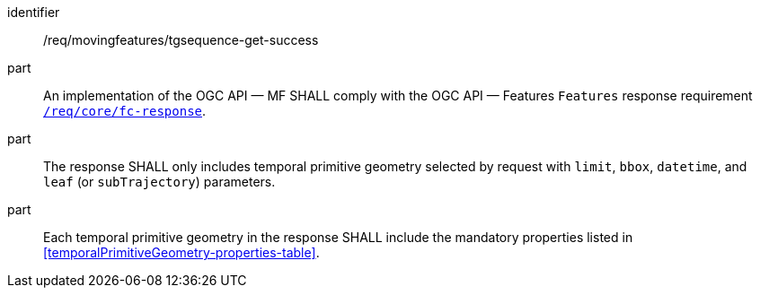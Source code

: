 ////
[[req_mf-tgsequence-response-get]]
[width="90%",cols="2,6a",options="header"]
|===
^|*Requirement {counter:req-id}* |*/req/movingfeatures/tgsequence-get-success*
^|A |An implementation of the OGC API — MF SHALL comply with the OGC API — Features `Features` response requirement link:http://docs.opengeospatial.org/is/17-069r3/17-069r3.html#_response_6[`/req/core/fc-response`].
^|B |The response SHALL only includes temporal primitive geometry selected by request with `limit`, `bbox`, `datetime`, and `leaf` (or `subTrajectory`) parameters.
^|C |Each temporal primitive geometry in the response SHALL include the mandatory properties listed in <<temporalPrimitiveGeometry-properties-table>>.
|===
////

[[req_mf-tgsequence-response-get]]
[requirement]
====
[%metadata]
identifier:: /req/movingfeatures/tgsequence-get-success
part:: An implementation of the OGC API — MF SHALL comply with the OGC API — Features `Features` response requirement link:http://docs.opengeospatial.org/is/17-069r3/17-069r3.html#_response_6[`/req/core/fc-response`].
part:: The response SHALL only includes temporal primitive geometry selected by request with `limit`, `bbox`, `datetime`, and `leaf` (or `subTrajectory`) parameters.
part:: Each temporal primitive geometry in the response SHALL include the mandatory properties listed in <<temporalPrimitiveGeometry-properties-table>>.
====